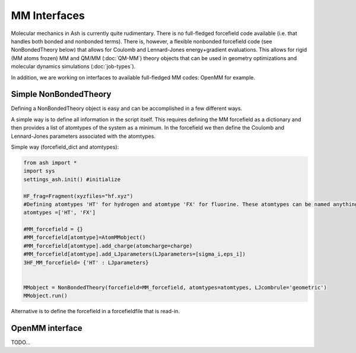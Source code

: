 ==========================
MM Interfaces
==========================

Molecular mechanics in Ash is currently quite rudimentary.
There is no full-fledged forcefield code available (i.e. that handles both bonded and nonbonded terms).
There is, however, a flexible nonbonded forcefield code (see NonBondedTheory below) that allows for Coulomb and Lennard-Jones
energy+gradient evaluations. This allows for rigid (MM atoms frozen) MM and QM/MM (:doc:`QM-MM`) theory objects that can be used in geometry optimizations
and molecular dynamics simulations (:doc:`job-types`).

In addition, we are working on interfaces to available full-fledged MM codes: OpenMM for example.


###########################
Simple NonBondedTheory
###########################

Defining a NonBondedTheory object is easy and can be accomplished in a few different ways.


A simple way is to define all information in the script itself. This requires defining the MM forcefield as a dictionary
and then provides a list of atomtypes of the system as a minimum. In the forcefield we then define the Coulomb and Lennard-Jones parameters
associated with the atomtypes.

Simple way (forcefield_dict and atomtypes):

.. code-block:: python

    from ash import *
    import sys
    settings_ash.init() #initialize

    HF_frag=Fragment(xyzfiles="hf.xyz")
    #Defining atomtypes 'HT' for hydrogen and atomtype 'FX' for fluorine. These atomtypes can be named anything.
    atomtypes =['HT', 'FX']

    #MM_forcefield = {}
    #MM_forcefield[atomtype]=AtomMMobject()
    #MM_forcefield[atomtype].add_charge(atomcharge=charge)
    #MM_forcefield[atomtype].add_LJparameters(LJparameters=[sigma_i,eps_i])
    3HF_MM_forcefield= {'HT' : LJparameters}


    MMobject = NonBondedTheory(forcefield=MM_forcefield, atomtypes=atomtypes, LJcombrule='geometric')
    MMobject.run()


Alternative is to define the forcefield in a forcefieldfile that is read-in.

###########################
OpenMM interface
###########################
TODO...